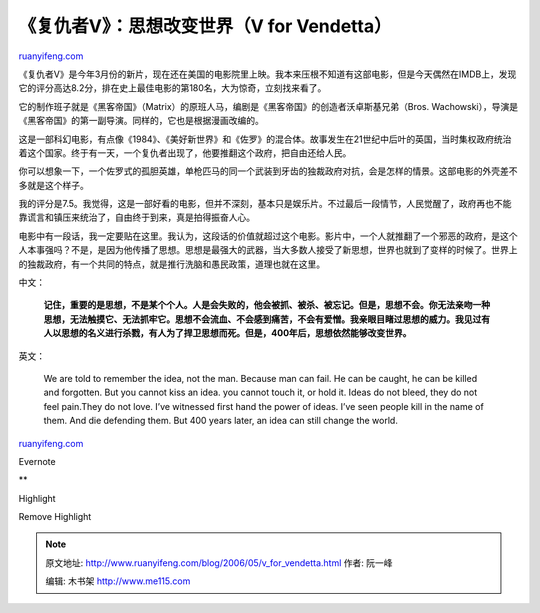.. _200605_v_for_vendetta:

《复仇者V》：思想改变世界（V for Vendetta）
==============================================================

`ruanyifeng.com <http://www.ruanyifeng.com/blog/2006/05/v_for_vendetta.html>`__

《复仇者V》是今年3月份的新片，现在还在美国的电影院里上映。我本来压根不知道有这部电影，但是今天偶然在IMDB上，发现它的评分高达8.2分，排在史上最佳电影的第180名，大为惊奇，立刻找来看了。

它的制作班子就是《黑客帝国》（Matrix）的原班人马，编剧是《黑客帝国》的创造者沃卓斯基兄弟（Bros.
Wachowski），导演是《黑客帝国》的第一副导演。同样的，它也是根据漫画改编的。

这是一部科幻电影，有点像《1984》、《美好新世界》和《佐罗》的混合体。故事发生在21世纪中后叶的英国，当时集权政府统治着这个国家。终于有一天，一个复仇者出现了，他要推翻这个政府，把自由还给人民。

你可以想象一下，一个佐罗式的孤胆英雄，单枪匹马的同一个武装到牙齿的独裁政府对抗，会是怎样的情景。这部电影的外壳差不多就是这个样子。

我的评分是7.5。我觉得，这是一部好看的电影，但并不深刻，基本只是娱乐片。不过最后一段情节，人民觉醒了，政府再也不能靠谎言和镇压来统治了，自由终于到来，真是拍得振奋人心。

电影中有一段话，我一定要贴在这里。我认为，这段话的价值就超过这个电影。影片中，一个人就推翻了一个邪恶的政府，是这个人本事强吗？不是，是因为他传播了思想。思想是最强大的武器，当大多数人接受了新思想，世界也就到了变样的时候了。世界上的独裁政府，有一个共同的特点，就是推行洗脑和愚民政策，道理也就在这里。

中文：

    **记住，重要的是思想，不是某个个人。人是会失败的，他会被抓、被杀、被忘记。但是，思想不会。你无法亲吻一种思想，无法触摸它、无法抓牢它。思想不会流血、不会感到痛苦，不会有爱憎。我亲眼目睹过思想的威力。我见过有人以思想的名义进行杀戮，有人为了捍卫思想而死。但是，400年后，思想依然能够改变世界。**

英文：

    We are told to remember the idea, not the man. Because man can fail.
    He can be caught, he can be killed and forgotten. But you cannot
    kiss an idea. you cannot touch it, or hold it. Ideas do not bleed,
    they do not feel pain.They do not love. I’ve witnessed first hand
    the power of ideas. I’ve seen people kill in the name of them. And
    die defending them. But 400 years later, an idea can still change
    the world.

`ruanyifeng.com <http://www.ruanyifeng.com/blog/2006/05/v_for_vendetta.html>`__

Evernote

**

Highlight

Remove Highlight

.. note::
    原文地址: http://www.ruanyifeng.com/blog/2006/05/v_for_vendetta.html 
    作者: 阮一峰 

    编辑: 木书架 http://www.me115.com